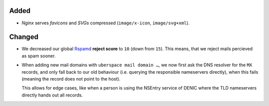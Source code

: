 Added
-----
* *Nginx*  serves *favicons* and *SVGs* compressed (``image/x-icon``,
  ``image/svg+xml``).

Changed
-------
* We decreased our global `Rspamd <https://rspamd.com/>`_ **reject score** to
  ``10`` (down from ``15``). This means, that we reject mails percieved as spam
  sooner.

* When adding new mail domains with ``uberspace mail domain …``, we now first
  ask the DNS resolver for the ``MX`` records, and only fall back to
  our old behaviour (i.e. querying the responsible nameservers directly), when
  this fails (meaning the record does not point to the host).

  This allows for edge cases, like when a person is using the NSEntry service of
  DENIC where the TLD nameservers directly hands out all records.
